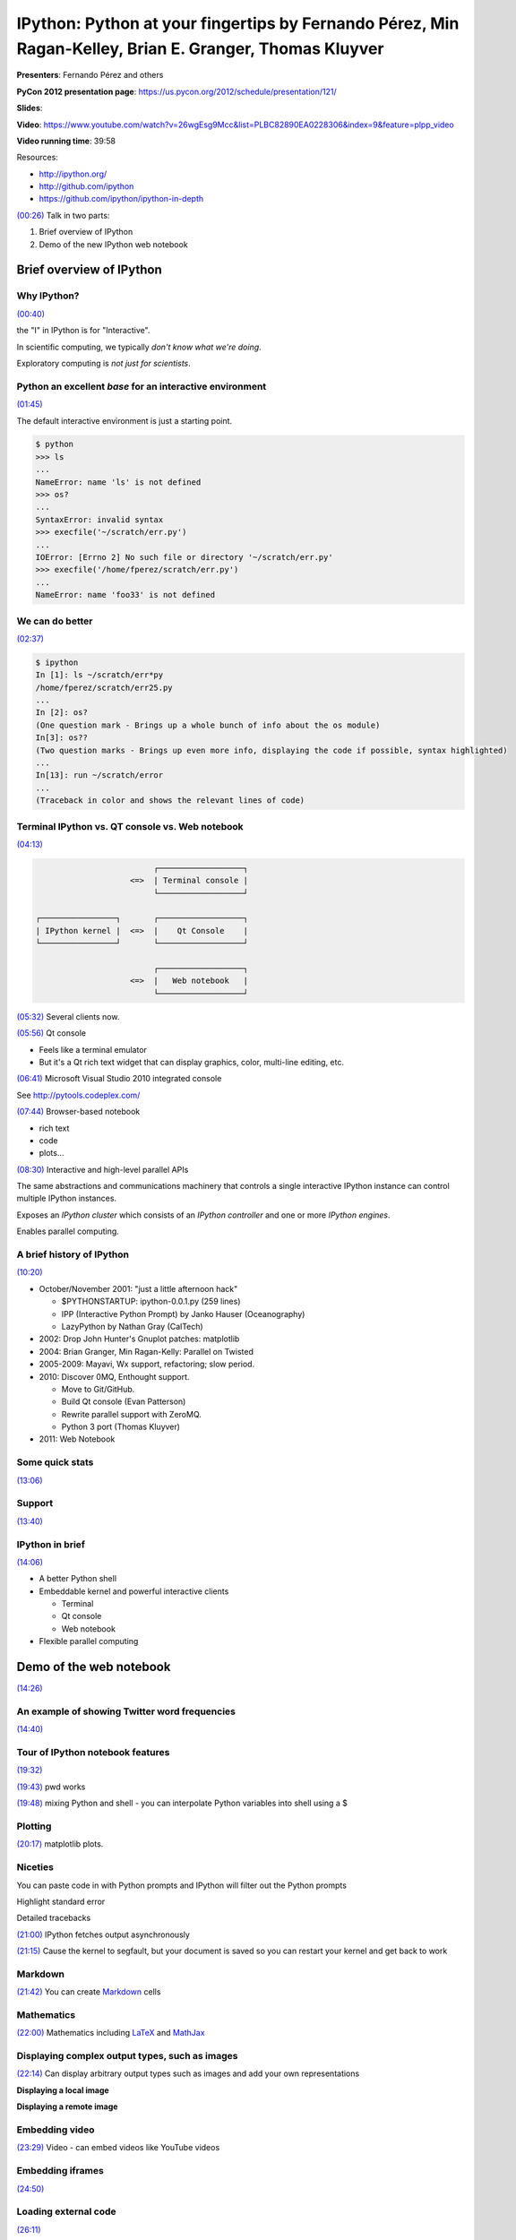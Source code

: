 ********************************************************************************************************
IPython: Python at your fingertips by Fernando Pérez, Min Ragan-Kelley, Brian E. Granger, Thomas Kluyver
********************************************************************************************************

**Presenters**:  Fernando Pérez and others

**PyCon 2012 presentation page**: https://us.pycon.org/2012/schedule/presentation/121/

**Slides**:

**Video**: https://www.youtube.com/watch?v=26wgEsg9Mcc&list=PLBC82890EA0228306&index=9&feature=plpp_video

**Video running time**: 39:58

Resources:

* http://ipython.org/
* http://github.com/ipython
* https://github.com/ipython/ipython-in-depth

`(00:26)
<https://www.youtube.com/watch?v=26wgEsg9Mcc&list=PLBC82890EA0228306&index=9&feature=plpp_video#t=00m26s>`_
Talk in two parts:

1. Brief overview of IPython
2. Demo of the new IPython web notebook

Brief overview of IPython
=========================

Why IPython?
------------

`(00:40) <https://www.youtube.com/watch?v=26wgEsg9Mcc&list=PLBC82890EA0228306&index=9&feature=plpp_video#t=00m40s>`_

the "I" in IPython is for "Interactive".

In scientific computing, we typically *don't know what we're doing*.

Exploratory computing is *not just for scientists*.


Python an excellent *base* for an interactive environment
---------------------------------------------------------

`(01:45) <https://www.youtube.com/watch?v=26wgEsg9Mcc&list=PLBC82890EA0228306&index=9&feature=plpp_video#t=01m45s>`_

The default interactive environment is just a starting point.

.. code-block:: python

    $ python
    >>> ls
    ...
    NameError: name 'ls' is not defined
    >>> os?
    ...
    SyntaxError: invalid syntax
    >>> execfile('~/scratch/err.py')
    ...
    IOError: [Errno 2] No such file or directory '~/scratch/err.py'
    >>> execfile('/home/fperez/scratch/err.py')
    ...
    NameError: name 'foo33' is not defined


We can do better
----------------

`(02:37) <https://www.youtube.com/watch?v=26wgEsg9Mcc&list=PLBC82890EA0228306&index=9&feature=plpp_video#t=02m37s>`_

.. code-block:: python

    $ ipython
    In [1]: ls ~/scratch/err*py
    /home/fperez/scratch/err25.py
    ...
    In [2]: os?
    (One question mark - Brings up a whole bunch of info about the os module)
    In[3]: os??
    (Two question marks - Brings up even more info, displaying the code if possible, syntax highlighted)
    ...
    In[13]: run ~/scratch/error
    ...
    (Traceback in color and shows the relevant lines of code)


Terminal IPython vs. QT console vs. Web notebook
------------------------------------------------

`(04:13) <https://www.youtube.com/watch?v=26wgEsg9Mcc&list=PLBC82890EA0228306&index=9&feature=plpp_video#t=04m13s>`_

.. code-block:: bash

                             ┌──────────────────┐
                        <=>  | Terminal console |
                             └──────────────────┘

    ┌────────────────┐       ┌──────────────────┐
    | IPython kernel |  <=>  |    Qt Console    |
    └────────────────┘       └──────────────────┘

                             ┌──────────────────┐
                        <=>  |   Web notebook   |
                             └──────────────────┘


`(05:32)
<https://www.youtube.com/watch?v=26wgEsg9Mcc&list=PLBC82890EA0228306&index=9&feature=plpp_video#t=05m32s>`_
Several clients now.

`(05:56)
<https://www.youtube.com/watch?v=26wgEsg9Mcc&list=PLBC82890EA0228306&index=9&feature=plpp_video#t=05m56s>`_
Qt console

* Feels like a terminal emulator
* But it's a Qt rich text widget that can display graphics, color, multi-line editing, etc.

`(06:41)
<https://www.youtube.com/watch?v=26wgEsg9Mcc&list=PLBC82890EA0228306&index=9&feature=plpp_video#t=06m41s>`_
Microsoft Visual Studio 2010 integrated console

See http://pytools.codeplex.com/

`(07:44)
<https://www.youtube.com/watch?v=26wgEsg9Mcc&list=PLBC82890EA0228306&index=9&feature=plpp_video#t=07m44s>`_
Browser-based notebook

* rich text
* code
* plots...

`(08:30)
<https://www.youtube.com/watch?v=26wgEsg9Mcc&list=PLBC82890EA0228306&index=9&feature=plpp_video#t=08m30s>`_
Interactive and high-level parallel APIs

The same abstractions and communications machinery that controls a single
interactive IPython instance can control multiple IPython instances.

Exposes an *IPython cluster* which consists of an *IPython controller* and one
or more *IPython engines*.

Enables parallel computing.


A brief history of IPython
--------------------------

`(10:20) <https://www.youtube.com/watch?v=26wgEsg9Mcc&list=PLBC82890EA0228306&index=9&feature=plpp_video#t=10m20s>`_

* October/November 2001: "just a little afternoon hack"

  - $PYTHONSTARTUP: ipython-0.0.1.py (259 lines)
  - IPP (Interactive Python Prompt) by Janko Hauser (Oceanography)
  - LazyPython by Nathan Gray (CalTech)

* 2002: Drop John Hunter's Gnuplot patches: matplotlib
* 2004: Brian Granger, Min Ragan-Kelly: Parallel on Twisted
* 2005-2009: Mayavi, Wx support, refactoring; slow period.
* 2010: Discover 0MQ, Enthought support.

  - Move to Git/GitHub.
  - Build Qt console (Evan Patterson)
  - Rewrite parallel support with ZeroMQ.
  - Python 3 port (Thomas Kluyver)

* 2011: Web Notebook


Some quick stats
----------------

`(13:06) <https://www.youtube.com/watch?v=26wgEsg9Mcc&list=PLBC82890EA0228306&index=9&feature=plpp_video#t=13m06s>`_


Support
-------

`(13:40) <https://www.youtube.com/watch?v=26wgEsg9Mcc&list=PLBC82890EA0228306&index=9&feature=plpp_video#t=13m40s>`_


IPython in brief
----------------

`(14:06) <https://www.youtube.com/watch?v=26wgEsg9Mcc&list=PLBC82890EA0228306&index=9&feature=plpp_video#t=14m06s>`_

* A better Python shell
* Embeddable kernel and powerful interactive clients

  - Terminal
  - Qt console
  - Web notebook

* Flexible parallel computing


Demo of the web notebook
========================

`(14:26) <https://www.youtube.com/watch?v=26wgEsg9Mcc&list=PLBC82890EA0228306&index=9&feature=plpp_video#t=14m26s>`_


An example of showing Twitter word frequencies
----------------------------------------------

`(14:40) <https://www.youtube.com/watch?v=26wgEsg9Mcc&list=PLBC82890EA0228306&index=9&feature=plpp_video#t=14m40s>`_


Tour of IPython notebook features
---------------------------------

`(19:32)
<https://www.youtube.com/watch?v=26wgEsg9Mcc&list=PLBC82890EA0228306&index=9&feature=plpp_video#t=19m32s>`_

`(19:43) <https://www.youtube.com/watch?v=26wgEsg9Mcc&list=PLBC82890EA0228306&index=9&feature=plpp_video#t=19m43s>`_
pwd works

`(19:48) <https://www.youtube.com/watch?v=26wgEsg9Mcc&list=PLBC82890EA0228306&index=9&feature=plpp_video#t=19m48s>`_
mixing Python and shell - you can interpolate Python variables into shell using a $


Plotting
--------

`(20:17) <https://www.youtube.com/watch?v=26wgEsg9Mcc&list=PLBC82890EA0228306&index=9&feature=plpp_video#t=20m17s>`_
matplotlib plots.


Niceties
--------

You can paste code in with Python prompts and IPython will filter out the Python prompts

Highlight standard error

Detailed tracebacks

`(21:00) <https://www.youtube.com/watch?v=26wgEsg9Mcc&list=PLBC82890EA0228306&index=9&feature=plpp_video#t=21m00s>`_
IPython fetches output asynchronously

`(21:15) <https://www.youtube.com/watch?v=26wgEsg9Mcc&list=PLBC82890EA0228306&index=9&feature=plpp_video#t=21m15s>`_
Cause the kernel to segfault, but your document is saved so you can restart your kernel and get back to work


Markdown
--------

`(21:42) <https://www.youtube.com/watch?v=26wgEsg9Mcc&list=PLBC82890EA0228306&index=9&feature=plpp_video#t=21m42s>`_
You can create `Markdown <http://daringfireball.net/projects/markdown/>`_ cells


Mathematics
-----------

`(22:00) <https://www.youtube.com/watch?v=26wgEsg9Mcc&list=PLBC82890EA0228306&index=9&feature=plpp_video#t=22m00s>`_
Mathematics including `LaTeX <http://www.latex-project.org/>`_ and `MathJax <http://www.mathjax.org/>`_


Displaying complex output types, such as images
-----------------------------------------------

`(22:14)
<https://www.youtube.com/watch?v=26wgEsg9Mcc&list=PLBC82890EA0228306&index=9&feature=plpp_video#t=22m14s>`_
Can display arbitrary output types such as images and add your own
representations

**Displaying a local image**

.. image:: http://cl.ly/0T131G0D0Q2g2x073N2k/Screen%20shot%202012-03-29%20at%201.09.52%20PM.png

**Displaying a remote image**

.. image:: http://cl.ly/3l0s0M08123Y120z3Q0h/Screen%20shot%202012-03-29%20at%201.12.50%20PM.png


Embedding video
---------------

`(23:29)
<https://www.youtube.com/watch?v=26wgEsg9Mcc&list=PLBC82890EA0228306&index=9&feature=plpp_video#t=23m29s>`_
Video - can embed videos like YouTube videos


Embedding iframes
-----------------

`(24:50) <https://www.youtube.com/watch?v=26wgEsg9Mcc&list=PLBC82890EA0228306&index=9&feature=plpp_video#t=24m50s>`_


Loading external code
---------------------

`(26:11) <https://www.youtube.com/watch?v=26wgEsg9Mcc&list=PLBC82890EA0228306&index=9&feature=plpp_video#t=26m11s>`_

* `matplotlib gallery <http://matplotlib.sourceforge.net/gallery.html>`_ and other galleries

* Drag and drop a ``.py`` in the dashboard

* Use ``%loadpy`` with any local or remote url


SymPy
-----

`(27:55) <https://www.youtube.com/watch?v=26wgEsg9Mcc&list=PLBC82890EA0228306&index=9&feature=plpp_video#t=27m55s>`_


IPython clusters
----------------

`(29:42) <https://www.youtube.com/watch?v=26wgEsg9Mcc&list=PLBC82890EA0228306&index=9&feature=plpp_video#t=29m42s>`_


Conclusion
----------

`(35:20) <https://www.youtube.com/watch?v=26wgEsg9Mcc&list=PLBC82890EA0228306&index=9&feature=plpp_video#t=35m20s>`_
Done with demo; we have a booth; we're having a sprint


Questions
=========

`(36:20) <https://www.youtube.com/watch?v=26wgEsg9Mcc&list=PLBC82890EA0228306&index=9&feature=plpp_video#t=36m20s>`_

Q: How to collaborate on an IPython notebook?

A: Unfortunately it's fairly limited right now.
You can share notebook files on GitHub.
No real-time synchronization.
You can share a notebook by sending a person the URL to the notebook (and you can enable SSL and password protection).
One person has to save the notebook and the other person needs to reload it.

`(37:40)
<https://www.youtube.com/watch?v=26wgEsg9Mcc&list=PLBC82890EA0228306&index=9&feature=plpp_video#t=37m40s>`_
Q: How to integrate with `Sphinx <http://sphinx.pocoo.org/>`_?

A: In a gist, we have a very simple `reST
<http://docutils.sourceforge.net/rst.html>`_ exporter. Improving the exporter
should be easy so that you can create a Sphinx-compatible notebook. It's not
hard to do, but we're busy.

It looks like this might do the trick??? https://github.com/ipython/nbconvert

`(38:32)
<https://www.youtube.com/watch?v=26wgEsg9Mcc&list=PLBC82890EA0228306&index=9&feature=plpp_video#t=37m40s>`_
Q: How feasible is it to use IPython as a replacement shell?

A: Ask Mark Wiebe of `NumPy <http://numpy.scipy.org/>`_ who uses the Qt console

`(39:00)
<https://www.youtube.com/watch?v=26wgEsg9Mcc&list=PLBC82890EA0228306&index=9&feature=plpp_video#t=39m00s>`_
Q: Debugging in the interactive notebook?

A: If you type qtconconsole then you can connect to a running kernel. We also plan to expose it via the web.



